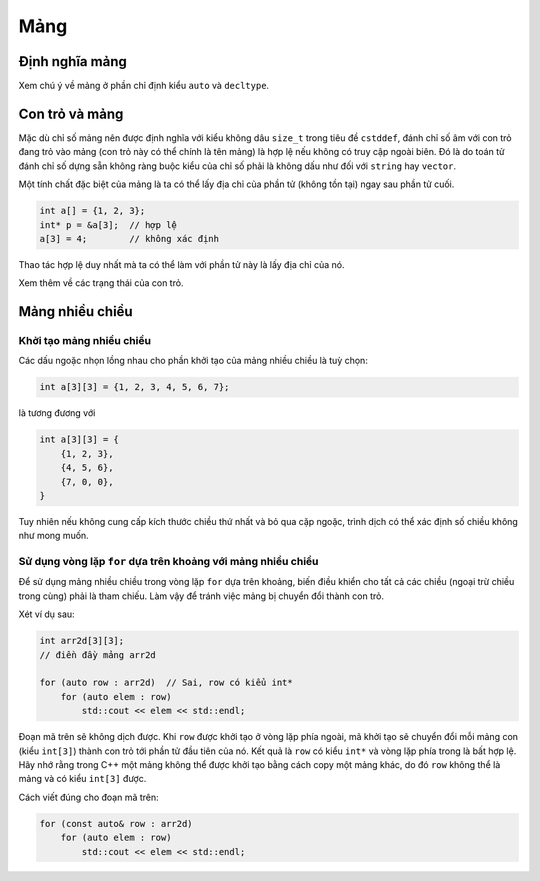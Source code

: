 ****
Mảng
****

Định nghĩa mảng
===============
Xem chú ý về mảng ở phần chỉ định kiểu ``auto`` và ``decltype``.


Con trỏ và mảng
===============

Mặc dù chỉ số mảng nên được định nghĩa với kiểu không dâu ``size_t`` trong
tiêu đề ``cstddef``, đánh chỉ số âm với con trỏ đang trỏ vào mảng (con trỏ
này có thể chính là tên mảng) là hợp lệ nếu không có truy cập ngoài biên. Đó
là do toán tử đánh chỉ số dựng sẵn không ràng buộc kiểu của chỉ số phải là
không dấu như đối với ``string`` hay ``vector``.

Một tính chất đặc biệt của mảng là ta có thể lấy địa chỉ của phần tử (không
tồn tại) ngay sau phần tử cuối.

.. sourcecode:: cpp

    int a[] = {1, 2, 3};
    int* p = &a[3];  // hợp lệ
    a[3] = 4;        // không xác định


Thao tác hợp lệ duy nhất mà ta có thể làm với phần tử này là lấy địa chỉ của
nó.

Xem thêm về các trạng thái của con trỏ.


Mảng nhiều chiều
================

Khởi tạo mảng nhiều chiều
~~~~~~~~~~~~~~~~~~~~~~~~~
Các dấu ngoặc nhọn lồng nhau cho phần khởi tạo của mảng nhiều chiều là tuỳ
chọn:

.. sourcecode:: cpp

    int a[3][3] = {1, 2, 3, 4, 5, 6, 7};


là tương đương với

.. sourcecode:: cpp

    int a[3][3] = {
        {1, 2, 3},
        {4, 5, 6},
        {7, 0, 0},
    }


Tuy nhiên nếu không cung cấp kích thước chiều thứ nhất và bỏ qua cặp ngoặc,
trình dịch có thể xác định số chiều không như mong muốn.


Sử dụng vòng lặp ``for`` dựa trên khoảng với mảng nhiều chiều
~~~~~~~~~~~~~~~~~~~~~~~~~~~~~~~~~~~~~~~~~~~~~~~~~~~~~~~~~~~~~
Để sử dụng mảng nhiều chiều trong vòng lặp ``for`` dựa trên khoảng, biến
điều khiển cho tất cả các chiều (ngoại trừ chiều trong cùng) phải là tham
chiếu. Làm vậy để tránh việc mảng bị chuyển đổi thành con trỏ.

Xét ví dụ sau:

.. sourcecode:: cpp

    int arr2d[3][3];
    // điền đầy mảng arr2d

    for (auto row : arr2d)  // Sai, row có kiểu int*
        for (auto elem : row)
            std::cout << elem << std::endl;


Đoạn mã trên sẽ không dịch được. Khi ``row`` được khởi tạo ở vòng lặp phía
ngoài, mã khởi tạo sẽ chuyển đổi mỗi mảng con (kiểu ``int[3]``) thành con
trỏ tới phần tử đầu tiên của nó. Kết quả là ``row`` có kiểu ``int*`` và vòng
lặp phía trong là bất hợp lệ. Hãy nhớ rằng trong C++ một mảng không thể được
khởi tạo bằng cách copy một mảng khác, do đó ``row`` không thể là mảng và có
kiểu ``int[3]`` được.

Cách viết đúng cho đoạn mã trên:

.. sourcecode:: cpp

    for (const auto& row : arr2d)
        for (auto elem : row)
            std::cout << elem << std::endl;


